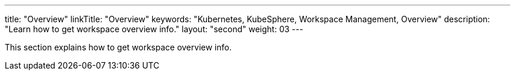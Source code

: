 ---
title: "Overview"
linkTitle: "Overview"
keywords: "Kubernetes, KubeSphere, Workspace Management, Overview"
description: "Learn how to get workspace overview info."
layout: "second"
weight: 03
---

This section explains how to get workspace overview info.